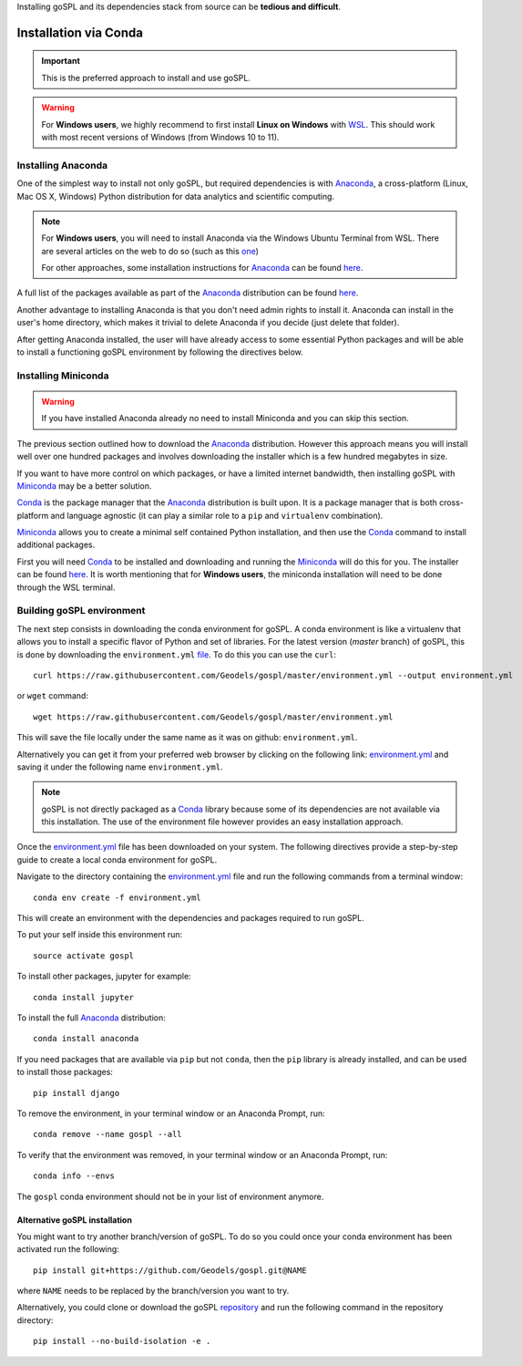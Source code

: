 .. _installConda:

Installing goSPL and its dependencies stack from source can be **tedious and difficult**.


=========================
Installation via Conda
=========================

.. _install.anaconda:


.. important::

    This is the preferred approach to install and use goSPL.


.. warning::

    For **Windows users**, we highly recommend to first install **Linux on Windows** with `WSL <https://learn.microsoft.com/en-us/windows/wsl/install>`_. This should work with most recent versions of Windows (from Windows 10 to 11). 


Installing Anaconda
--------------------------

One of the simplest way to install not only goSPL, but required dependencies  is with `Anaconda <https://docs.continuum.io/anaconda/>`__, a cross-platform (Linux, Mac OS X, Windows) Python distribution for data analytics and scientific computing.


.. note::

    For **Windows users**, you will need to install Anaconda via the Windows Ubuntu Terminal from WSL. There are several articles on the web to do so (such as this `one <https://emilykauffman.com/blog/install-anaconda-on-wsl>`_)

    For other approaches, some installation instructions for `Anaconda <https://docs.continuum.io/anaconda/>`__ can be found `here <https://docs.continuum.io/anaconda/install.html>`__.

A full list of the packages available as part of the `Anaconda <https://docs.continuum.io/anaconda/>`__ distribution can be found `here <https://docs.continuum.io/anaconda/packages/pkg-docs/>`__.

Another advantage to installing Anaconda is that you don't need admin rights to install it. Anaconda can install in the user's home directory, which makes it trivial to delete Anaconda if you decide (just delete that folder).

After getting Anaconda installed, the user will have already access to some essential Python packages and will be able to install a functioning goSPL environment by following the directives below.


.. _install.miniconda:

Installing Miniconda
----------------------------


.. warning::

    If you have installed Anaconda already no need to install Miniconda and you can skip this section.
    

The previous section outlined how to download the `Anaconda <https://docs.continuum.io/anaconda/>`__ distribution. However this approach means you will install well over one hundred packages and involves downloading the installer which is a few hundred megabytes in size.

If you want to have more control on which packages, or have a limited internet
bandwidth, then installing goSPL with `Miniconda <https://conda.pydata.org/miniconda.html>`__ may be a better solution.

`Conda <https://conda.pydata.org/docs/>`__ is the package manager that the `Anaconda <https://docs.continuum.io/anaconda/>`__ distribution is built upon. It is a package manager that is both cross-platform and language agnostic (it can play a similar role to a ``pip`` and ``virtualenv`` combination).

`Miniconda <https://conda.pydata.org/miniconda.html>`__ allows you to create a minimal self contained Python installation, and then use the `Conda <https://conda.pydata.org/docs/>`__ command to install additional packages.


First you will need `Conda <https://conda.pydata.org/docs/>`__ to be installed and downloading and running the `Miniconda <https://conda.pydata.org/miniconda.html>`__
will do this for you. The installer can be found `here <https://conda.pydata.org/miniconda.html>`__. It is worth mentioning that for **Windows users**, the miniconda installation will need to be done through the WSL terminal.

Building goSPL environment
-------------------------------

The next step consists in downloading the conda environment for goSPL. A conda environment is like a virtualenv that allows you to install a specific flavor of Python and set of libraries. For the latest version (`master` branch) of goSPL, this is done by downloading the ``environment.yml`` `file <https://raw.githubusercontent.com/Geodels/gospl/master/environment.yml>`_. To do this you can use the ``curl``::

  curl https://raw.githubusercontent.com/Geodels/gospl/master/environment.yml --output environment.yml

or ``wget`` command::

  wget https://raw.githubusercontent.com/Geodels/gospl/master/environment.yml

This will save the file locally under the same name as it was on github: ``environment.yml``.

Alternatively you can get it from your preferred web browser by clicking on the following link: `environment.yml <https://raw.githubusercontent.com/Geodels/gospl/master/environment.yml>`_ and saving it under the following name ``environment.yml``.

.. note::

  goSPL is not directly packaged as a `Conda <https://conda.pydata.org/docs/>`__ library because some of its dependencies are not available via this installation. The use of the environment file however provides an easy installation approach.

Once the `environment.yml <https://raw.githubusercontent.com/Geodels/gospl/master/environment.yml>`_ file has been downloaded on your system. The following directives provide a step-by-step guide to create a local conda environment for goSPL.

Navigate to the directory containing the `environment.yml <https://raw.githubusercontent.com/Geodels/gospl/master/environment.yml>`_ file and run the following commands from a terminal window::

    conda env create -f environment.yml

This will create an environment with the dependencies and packages required to run goSPL.

To put your self inside this environment run::

    source activate gospl


To install other packages, jupyter for example::

    conda install jupyter

To install the full `Anaconda <https://docs.continuum.io/anaconda/>`__
distribution::

    conda install anaconda

If you need packages that are available via ``pip`` but not ``conda``, then
the ``pip`` library is already installed, and can be used to install those packages::

    pip install django

To remove the environment, in your terminal window or an Anaconda Prompt, run::

    conda remove --name gospl --all


To verify that the environment was removed, in your terminal window or an Anaconda Prompt, run::

    conda info --envs


The ``gospl`` conda environment should not be in your list of environment anymore.


Alternative goSPL installation
^^^^^^^^^^^^^^^^^^^^^^^^^^^^^^^^^^^^^^^

You might want to try another branch/version of goSPL. To do so you could once your conda environment has been activated run the following::

    pip install git+https://github.com/Geodels/gospl.git@NAME


where ``NAME`` needs to be replaced by the branch/version you want to try.

Alternatively, you could clone or download the goSPL `repository <https://github.com/Geodels/gospl/archive/refs/heads/master.zip>`_ and run the following command in the repository directory::

    pip install --no-build-isolation -e .